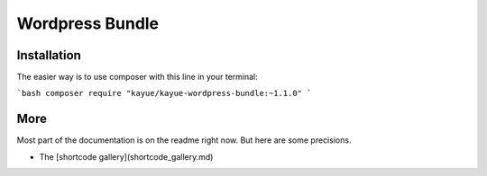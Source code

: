 Wordpress Bundle
================

Installation
------------

The easier way is to use composer with this line in your terminal:

```bash
composer require "kayue/kayue-wordpress-bundle:~1.1.0"
```

More
----

Most part of the documentation is on the readme right now. But here are some precisions.

* The [shortcode gallery](shortcode_gallery.md)